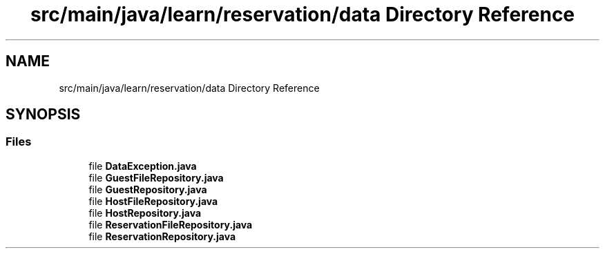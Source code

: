 .TH "src/main/java/learn/reservation/data Directory Reference" 3 "Mon Apr 19 2021" "Version prj_v1_file" "Mastery Project for Dev10" \" -*- nroff -*-
.ad l
.nh
.SH NAME
src/main/java/learn/reservation/data Directory Reference
.SH SYNOPSIS
.br
.PP
.SS "Files"

.in +1c
.ti -1c
.RI "file \fBDataException\&.java\fP"
.br
.ti -1c
.RI "file \fBGuestFileRepository\&.java\fP"
.br
.ti -1c
.RI "file \fBGuestRepository\&.java\fP"
.br
.ti -1c
.RI "file \fBHostFileRepository\&.java\fP"
.br
.ti -1c
.RI "file \fBHostRepository\&.java\fP"
.br
.ti -1c
.RI "file \fBReservationFileRepository\&.java\fP"
.br
.ti -1c
.RI "file \fBReservationRepository\&.java\fP"
.br
.in -1c
